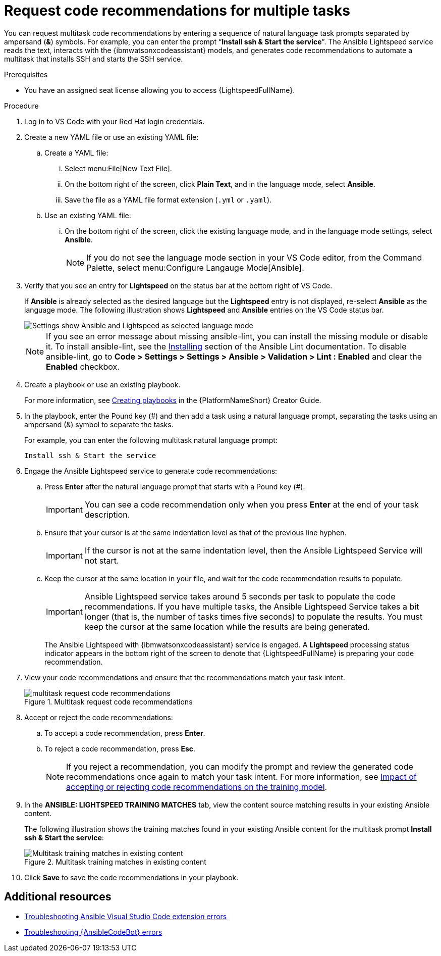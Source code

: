 :_content-type: PROCEDURE

[id="multi-task-recs_{context}"]
= Request code recommendations for multiple tasks

You can request multitask code recommendations by entering a sequence of natural language task prompts separated by ampersand (*&*) symbols. For example, you can enter the prompt “*Install ssh & Start the service*”. The Ansible Lightspeed service reads the text, interacts with the {ibmwatsonxcodeassistant} models, and generates code recommendations to automate a multitask that installs SSH and starts the SSH service.

.Prerequisites

* You have an assigned seat license allowing you to access {LightspeedFullName}.

.Procedure

. Log in to VS Code with your Red Hat login credentials.
. Create a new YAML file or use an existing YAML file: 
.. Create a YAML file: 
... Select menu:File[New Text File].
... On the bottom right of the screen, click *Plain Text*, and in the language mode, select *Ansible*. 
... Save the file as a YAML file format extension (`.yml` or `.yaml`).
.. Use an existing YAML file: 
... On the bottom right of the screen, click the existing language mode, and in the language mode settings, select *Ansible*. 
+
NOTE: If you do not see the language mode section in your VS Code editor, from the Command Palette, select menu:Configure Langauge Mode[Ansible].
+
. Verify that you see an entry for *Lightspeed* on the status bar at the bottom right of VS Code.
+
If *Ansible* is already selected as the desired language but the *Lightspeed* entry is not displayed, re-select *Ansible* as the language mode. The following illustration shows *Lightspeed* and *Ansible* entries on the VS Code status bar. 
+
image::lightspeed-vs-code.png[Settings show Ansible and Lightspeed as selected language mode]
+
[NOTE]
====
If you see an error message about missing ansible-lint, you can install the missing module or disable it. To install ansible-lint, see the link:https://ansible.readthedocs.io/projects/lint/installing/[Installing] section of the Ansible Lint documentation. To disable ansible-lint, go to *Code > Settings > Settings > Ansible > Validation > Lint : Enabled* and clear the *Enabled* checkbox.
====
+
. Create a playbook or use an existing playbook. 
+
For more information, see link:https://access.redhat.com/documentation/en-us/red_hat_ansible_automation_platform/2.4/html-single/red_hat_ansible_automation_platform_creator_guide/index#creating-playbooks[Creating playbooks] in the {PlatformNameShort} Creator Guide.
+
. In the playbook, enter the Pound key (#) and then add a task using a natural language prompt, separating the tasks using an ampersand (&) symbol to separate the tasks. 
+
For example, you can enter the following multitask natural language prompt: 
+
`Install ssh & Start the service`
+
. Engage the Ansible Lightspeed service to generate code recommendations: 
.. Press *Enter* after the natural language prompt that starts with a Pound key (#). 
+
IMPORTANT: You can see a code recommendation only when you press *Enter* at the end of your task description. 
+
.. Ensure that your cursor is at the same indentation level as that of the previous line hyphen. 
+
IMPORTANT: If the cursor is not at the same indentation level, then the Ansible Lightspeed Service will not start.
+
.. Keep the cursor at the same location in your file, and wait for the code recommendation results to populate. 
+
IMPORTANT: Ansible Lightspeed service takes around 5 seconds per task to populate the code recommendations. If you have multiple tasks, the Ansible Lightspeed Service takes a bit longer (that is, the number of tasks times five seconds) to populate the results. You must keep the cursor at the same location while the results are being generated.
+
The Ansible Lightspeed with {ibmwatsonxcodeassistant} service is engaged. A *Lightspeed* processing status indicator appears in the bottom right of the screen to denote that {LightspeedFullName} is preparing your code recommendation.
+
. View your code recommendations and ensure that the recommendations match your task intent.
+
.Multitask request code recommendations
image::lightspeed-multitask-requests.png[multitask request code recommendations]
+
. Accept or reject the code recommendations: 
.. To accept a code recommendation, press *Enter*.
.. To reject a code recommendation, press *Esc*. 
+
NOTE: If you reject a recommendation, you can modify the prompt and review the generated code recommendations once again to match your task intent. For more information, see xref:overview-and-best-practices_requesting-task-recommendations[Impact of accepting or rejecting code recommendations on the training model].
+
. In the *ANSIBLE: LIGHTSPEED TRAINING MATCHES* tab, view the content source matching results in your existing Ansible content. 
+
The following illustration shows the training matches found in your existing Ansible content for the multitask prompt *Install ssh & Start the service*:
+
.Multitask training matches in existing content
image::lightspeed-multitask-content-matches.png[Multitask training matches in existing content]
+
. Click *Save* to save the code recommendations in your playbook.

[role="_additional-resources"]
== Additional resources 

* xref:troubleshooting-vscode_troubleshooting-lightspeed[Troubleshooting Ansible Visual Studio Code extension errors]
* xref:troubleshooting-code-bot_troubleshooting-lightspeed[Troubleshooting {AnsibleCodeBot} errors]



